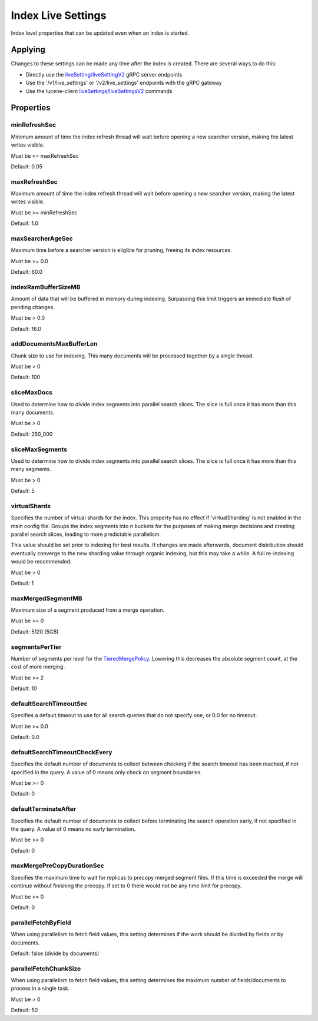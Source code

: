 Index Live Settings
==========================

Index level properties that can be updated even when an index is started.

Applying
-----------------------------

Changes to these settings can be made any time after the index is created. There are several ways to do this:

* Directly use the `liveSetting/liveSettingV2 <https://github.com/Yelp/nrtsearch/blob/master/clientlib/src/main/proto/yelp/nrtsearch/luceneserver.proto#L35>`_ gRPC server endpoints
* Use the '/v1/live_settings' or '/v2/live_settings' endpoints with the gRPC gateway
* Use the lucene-client `liveSettings/liveSettingsV2 <https://github.com/Yelp/nrtsearch/blob/master/src/main/java/com/yelp/nrtsearch/server/cli/LuceneClientCommand.java>`_ commands

Properties
-----------------------------

minRefreshSec
~~~~~~~~~~~~~~~~~~~~~~~~~~~~~~~~~~~~~~

Minimum amount of time the index refresh thread will wait before opening a new searcher version, making the latest writes visible.

Must be <= maxRefreshSec

Default: 0.05

maxRefreshSec
~~~~~~~~~~~~~~~~~~~~~~~~~~~~~~~~~~~~~~

Maximum amount of time the index refresh thread will wait before opening a new searcher version, making the latest writes visible.

Must be >= minRefreshSec

Default: 1.0

maxSearcherAgeSec
~~~~~~~~~~~~~~~~~~~~~~~~~~~~~~~~~~~~~~

Maximum time before a searcher version is eligible for pruning, freeing its index resources.

Must be >= 0.0

Default: 60.0

indexRamBufferSizeMB
~~~~~~~~~~~~~~~~~~~~~~~~~~~~~~~~~~~~~~

Amount of data that will be buffered in memory during indexing. Surpassing this limit triggers an immediate flush of pending changes.

Must be > 0.0

Default: 16.0

addDocumentsMaxBufferLen
~~~~~~~~~~~~~~~~~~~~~~~~~~~~~~~~~~~~~~

Chunk size to use for indexing. This many documents will be processed together by a single thread.

Must be > 0

Default: 100

sliceMaxDocs
~~~~~~~~~~~~~~~~~~~~~~~~~~~~~~~~~~~~~~

Used to determine how to divide index segments into parallel search slices. The slice is full once it has more than this many documents.

Must be > 0

Default: 250_000

sliceMaxSegments
~~~~~~~~~~~~~~~~~~~~~~~~~~~~~~~~~~~~~~

Used to determine how to divide index segments into parallel search slices. The slice is full once it has more than this many segments.

Must be > 0

Default: 5

virtualShards
~~~~~~~~~~~~~~~~~~~~~~~~~~~~~~~~~~~~~~

Specifies the number of virtual shards for the index. This property has no effect if 'virtualSharding' is not enabled in the main config file. Groups the index segments into n buckets for the purposes of making merge decisions and creating parallel search slices, leading to more predictable parallelism.

This value should be set prior to indexing for best results. If changes are made afterwards, document distribution should eventually converge to the new sharding value through organic indexing, but this may take a while. A full re-indexing would be recommended.

Must be > 0

Default: 1

maxMergedSegmentMB
~~~~~~~~~~~~~~~~~~~~~~~~~~~~~~~~~~~~~~

Maximum size of a segment produced from a merge operation.

Must be >= 0

Default: 5120 (5GB)

segmentsPerTier
~~~~~~~~~~~~~~~~~~~~~~~~~~~~~~~~~~~~~~

Number of segments per level for the `TieredMergePolicy <https://lucene.apache.org/core/8_4_0/core/org/apache/lucene/index/TieredMergePolicy.html>`_. Lowering this decreases the absolute segment count, at the cost of more merging.

Must be >= 2

Default: 10

defaultSearchTimeoutSec
~~~~~~~~~~~~~~~~~~~~~~~~~~~~~~~~~~~~~~

Specifies a default timeout to use for all search queries that do not specify one, or 0.0 for no timeout.

Must be >= 0.0

Default: 0.0

defaultSearchTimeoutCheckEvery
~~~~~~~~~~~~~~~~~~~~~~~~~~~~~~~~~~~~~~

Specifies the default number of documents to collect between checking if the search timeout has been reached, if not specified in the query. A value of 0 means only check on segment boundaries.

Must be >= 0

Default: 0

defaultTerminateAfter
~~~~~~~~~~~~~~~~~~~~~~~~~~~~~~~~~~~~~~

Specifies the default number of documents to collect before terminating the search operation early, if not specified in the query. A value of 0 means no early termination.

Must be >= 0

Default: 0

maxMergePreCopyDurationSec
~~~~~~~~~~~~~~~~~~~~~~~~~~~~~~~~~~~~~~

Specifies the maximum time to wait for replicas to precopy merged segment files. If this time is exceeded the merge will continue without finishing the precopy. If set to 0 there would not be any time limit for precopy.

Must be >= 0

Default: 0

parallelFetchByField
~~~~~~~~~~~~~~~~~~~~~~~~~~~~~~~~~~~~~~

When using parallelism to fetch field values, this setting determines if the work should be divided by fields or by documents.

Default: false (divide by documents)


parallelFetchChunkSize
~~~~~~~~~~~~~~~~~~~~~~~~~~~~~~~~~~~~~~

When using parallelism to fetch field values, this setting determines the maximum number of fields/documents to process in a single task.

Must be > 0

Default: 50